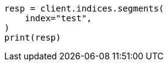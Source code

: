 // This file is autogenerated, DO NOT EDIT
// indices/segments.asciidoc:110

[source, python]
----
resp = client.indices.segments(
    index="test",
)
print(resp)
----
